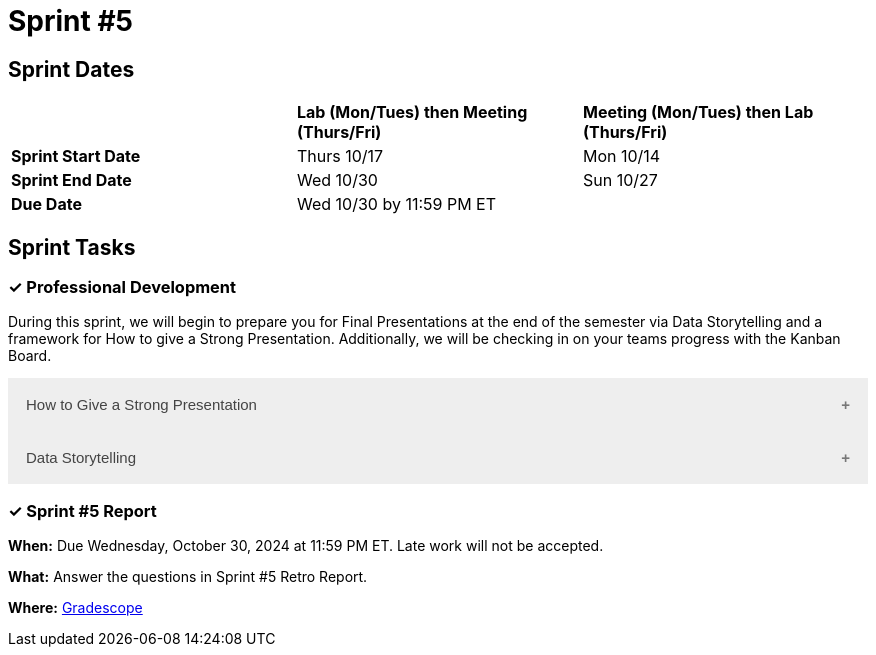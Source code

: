 = Sprint #5

== Sprint Dates

[cols="<.^1,^.^1,^.^1"]
|===

| |*Lab (Mon/Tues) then Meeting (Thurs/Fri)* |*Meeting (Mon/Tues) then Lab (Thurs/Fri)*

|*Sprint Start Date*
|Thurs 10/17
|Mon 10/14

|*Sprint End Date*
|Wed 10/30
|Sun 10/27

|*Due Date*
2+| Wed 10/30 by 11:59 PM ET

|===

== Sprint Tasks

=== &#10003; Professional Development 

During this sprint, we will begin to prepare you for Final Presentations at the end of the semester via Data Storytelling and a framework for How to give a Strong Presentation. Additionally, we will be checking in on your teams progress with the Kanban Board. 

++++
<html>
<head>
<meta name="viewport"  content="width=device-width, initial-scale=1">
<style>
.accordion {
  background-color: #eee;
  color: #444;
  cursor: pointer;
  padding: 18px;
  width: 100%;
  border: none;
  text-align: left;
  outline: none;
  font-size: 15px;
  transition: 0.4s;
}

.active, .accordion:hover {
  background-color: #ccc;
}

.accordion:after {
  content: '\002B';
  color: #777;
  font-weight: bold;
  float: right;
  margin-left: 5px;
}

.active:after {
  content: "\2212";
}

.panel {
  padding: 0 18px;
  background-color: white;
  max-height: 0;
  overflow: hidden;
  transition: max-height 0.2s ease-out;
}
</style>
</head>
<body>

<button class="accordion">How to Give a Strong Presentation</button>
<div class="panel">
	<div>
		<p><b>When: </b>Due Wednesday, October 23, 2024 at 11:59 PM ET. Late work will not be accepted.</p><br>
	</div>
	<div>
		<p><b>What: </b>Watch this Ted Talk about <a href="https://www.youtube.com/watch?v=yoD8RMq2OkU" target="_blank" rel="noopener noreferrer">How to Give a Strong Presentation</a> and complete the assignment in "Sprint 5: Professional Development". Make sure you watch until the end, as most of your assignment will be based on the Transformation Matrix.</p><br>
	</div>
	<div>
		<p><b>Where: </b>Complete the knowledge check for this professional development training on <a href="https://www.gradescope.com/">Gradescope</a> in the assignment "Sprint 5: Professional Development".</p><br>
  </div>
  <div>
		<p><b>Why: </b> A high-quality final presentation is essential for your project's success in The Data Mine. The concepts in this video will help you build an outline for your team's presentation. We aim for these presentations to be professional, not only to impress our mentors but also to teach you how to create successful presentations in the real world. </p><br>
  </div>
</div>

<button class="accordion">Data Storytelling</button>
<div class="panel">
	<div>
		<p><b>When: </b>Due Wednesday, October 23, 2024 at 11:59 PM ET. Late work will not be accepted.</p><br>
    </div>
    <div>
		<p><b>What: </b>Watch the following video on <a href="https://www.youtube.com/watch?v=r5_34YnCmMY" target="_blank" rel="noopener noreferrer">Storytelling with Data</a> and complete the reflection questions in Gradescope. The concepts discussed in this video, combined with the previous assignment, will be used to create your final presentation this fall.</p><br>
	</div>
	<div>
		<p><b>Where: </b>Complete the knowledge check for this professional development training on <a href="https://www.gradescope.com/">Gradescope</a> in the assignment "Sprint 5: Professional Development".</a></p><br>
  </div>
  <div>
		<p><b>Why: </b> Data storytelling allows you to transform raw numbers into meaningful insights that are meaningful to major stakeholders on your project. By weaving data into a narrative, you can engage your audience, highlight key points, and make complex information more accessible. This approach helps you effectively communicate your findings, persuade stakeholders, and drive informed decision-making.</p><br>
  </div>
</div>

<script>
var acc = document.getElementsByClassName("accordion");
var i;

for (i = 0; i < acc.length; i++) {
  acc[i].addEventListener("click", function() {
    this.classList.toggle("active");
    var panel = this.nextElementSibling;
    if (panel.style.maxHeight) {
      panel.style.maxHeight = null;
    } else {
      panel.style.maxHeight = panel.scrollHeight + "px";
    } 
  });
}
</script>

</body>
</html>
++++


=== &#10003; Sprint #5  Report 

*When:* Due Wednesday, October 30, 2024 at 11:59 PM ET. Late work will not be accepted. 

*What:* Answer the questions in Sprint #5 Retro Report. 

*Where:* link:https://www.gradescope.com/[Gradescope] 
